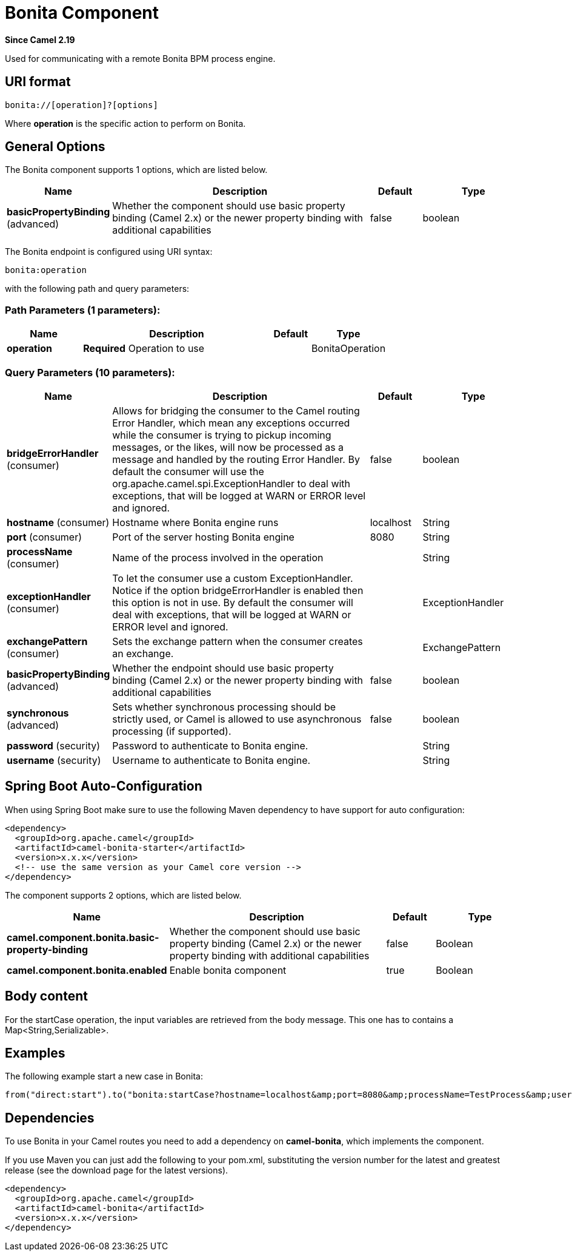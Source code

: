 [[bonita-component]]
= Bonita Component
:page-source: components/camel-bonita/src/main/docs/bonita-component.adoc

*Since Camel 2.19*

Used for communicating with a remote Bonita BPM process engine.

== URI format

[source,java]
------------------------------
bonita://[operation]?[options]
------------------------------

Where *operation* is the specific action to perform on Bonita.

== General Options

// component options: START
The Bonita component supports 1 options, which are listed below.



[width="100%",cols="2,5,^1,2",options="header"]
|===
| Name | Description | Default | Type
| *basicPropertyBinding* (advanced) | Whether the component should use basic property binding (Camel 2.x) or the newer property binding with additional capabilities | false | boolean
|===
// component options: END


// endpoint options: START
The Bonita endpoint is configured using URI syntax:

----
bonita:operation
----

with the following path and query parameters:

=== Path Parameters (1 parameters):


[width="100%",cols="2,5,^1,2",options="header"]
|===
| Name | Description | Default | Type
| *operation* | *Required* Operation to use |  | BonitaOperation
|===


=== Query Parameters (10 parameters):


[width="100%",cols="2,5,^1,2",options="header"]
|===
| Name | Description | Default | Type
| *bridgeErrorHandler* (consumer) | Allows for bridging the consumer to the Camel routing Error Handler, which mean any exceptions occurred while the consumer is trying to pickup incoming messages, or the likes, will now be processed as a message and handled by the routing Error Handler. By default the consumer will use the org.apache.camel.spi.ExceptionHandler to deal with exceptions, that will be logged at WARN or ERROR level and ignored. | false | boolean
| *hostname* (consumer) | Hostname where Bonita engine runs | localhost | String
| *port* (consumer) | Port of the server hosting Bonita engine | 8080 | String
| *processName* (consumer) | Name of the process involved in the operation |  | String
| *exceptionHandler* (consumer) | To let the consumer use a custom ExceptionHandler. Notice if the option bridgeErrorHandler is enabled then this option is not in use. By default the consumer will deal with exceptions, that will be logged at WARN or ERROR level and ignored. |  | ExceptionHandler
| *exchangePattern* (consumer) | Sets the exchange pattern when the consumer creates an exchange. |  | ExchangePattern
| *basicPropertyBinding* (advanced) | Whether the endpoint should use basic property binding (Camel 2.x) or the newer property binding with additional capabilities | false | boolean
| *synchronous* (advanced) | Sets whether synchronous processing should be strictly used, or Camel is allowed to use asynchronous processing (if supported). | false | boolean
| *password* (security) | Password to authenticate to Bonita engine. |  | String
| *username* (security) | Username to authenticate to Bonita engine. |  | String
|===
// endpoint options: END
// spring-boot-auto-configure options: START
== Spring Boot Auto-Configuration

When using Spring Boot make sure to use the following Maven dependency to have support for auto configuration:

[source,xml]
----
<dependency>
  <groupId>org.apache.camel</groupId>
  <artifactId>camel-bonita-starter</artifactId>
  <version>x.x.x</version>
  <!-- use the same version as your Camel core version -->
</dependency>
----


The component supports 2 options, which are listed below.



[width="100%",cols="2,5,^1,2",options="header"]
|===
| Name | Description | Default | Type
| *camel.component.bonita.basic-property-binding* | Whether the component should use basic property binding (Camel 2.x) or the newer property binding with additional capabilities | false | Boolean
| *camel.component.bonita.enabled* | Enable bonita component | true | Boolean
|===
// spring-boot-auto-configure options: END


== Body content

For the startCase operation, the input variables are retrieved from the body message. This one has to contains a Map<String,Serializable>.


== Examples

The following example start a new case in Bonita:

[source,java]
----------------------------------------------------------------------
from("direct:start").to("bonita:startCase?hostname=localhost&amp;port=8080&amp;processName=TestProcess&amp;username=install&amp;password=install")
----------------------------------------------------------------------

== Dependencies

To use Bonita in your Camel routes you need to add a dependency on
*camel-bonita*, which implements the component.

If you use Maven you can just add the following to your pom.xml,
substituting the version number for the latest and greatest release (see
the download page for the latest versions).

[source,java]
-------------------------------------
<dependency>
  <groupId>org.apache.camel</groupId>
  <artifactId>camel-bonita</artifactId>
  <version>x.x.x</version>
</dependency>
-------------------------------------
